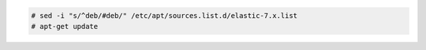 .. Copyright (C) 2020 Wazuh, Inc.

.. code-block:: console

  # sed -i "s/^deb/#deb/" /etc/apt/sources.list.d/elastic-7.x.list
  # apt-get update

.. End of include file
